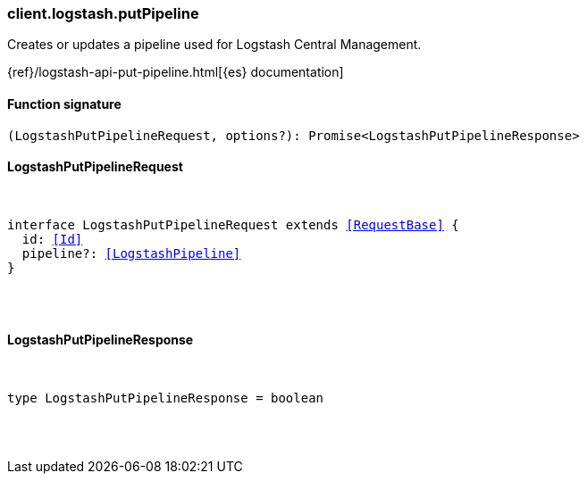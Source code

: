 [[reference-logstash-put_pipeline]]

////////
===========================================================================================================================
||                                                                                                                       ||
||                                                                                                                       ||
||                                                                                                                       ||
||        ██████╗ ███████╗ █████╗ ██████╗ ███╗   ███╗███████╗                                                            ||
||        ██╔══██╗██╔════╝██╔══██╗██╔══██╗████╗ ████║██╔════╝                                                            ||
||        ██████╔╝█████╗  ███████║██║  ██║██╔████╔██║█████╗                                                              ||
||        ██╔══██╗██╔══╝  ██╔══██║██║  ██║██║╚██╔╝██║██╔══╝                                                              ||
||        ██║  ██║███████╗██║  ██║██████╔╝██║ ╚═╝ ██║███████╗                                                            ||
||        ╚═╝  ╚═╝╚══════╝╚═╝  ╚═╝╚═════╝ ╚═╝     ╚═╝╚══════╝                                                            ||
||                                                                                                                       ||
||                                                                                                                       ||
||    This file is autogenerated, DO NOT send pull requests that changes this file directly.                             ||
||    You should update the script that does the generation, which can be found in:                                      ||
||    https://github.com/elastic/elastic-client-generator-js                                                             ||
||                                                                                                                       ||
||    You can run the script with the following command:                                                                 ||
||       npm run elasticsearch -- --version <version>                                                                    ||
||                                                                                                                       ||
||                                                                                                                       ||
||                                                                                                                       ||
===========================================================================================================================
////////

[discrete]
[[client.logstash.putPipeline]]
=== client.logstash.putPipeline

Creates or updates a pipeline used for Logstash Central Management.

{ref}/logstash-api-put-pipeline.html[{es} documentation]

[discrete]
==== Function signature

[source,ts]
----
(LogstashPutPipelineRequest, options?): Promise<LogstashPutPipelineResponse>
----

[discrete]
==== LogstashPutPipelineRequest

[pass]
++++
<pre>
++++
interface LogstashPutPipelineRequest extends <<RequestBase>> {
  id: <<Id>>
  pipeline?: <<LogstashPipeline>>
}

[pass]
++++
</pre>
++++
[discrete]
==== LogstashPutPipelineResponse

[pass]
++++
<pre>
++++
type LogstashPutPipelineResponse = boolean

[pass]
++++
</pre>
++++
